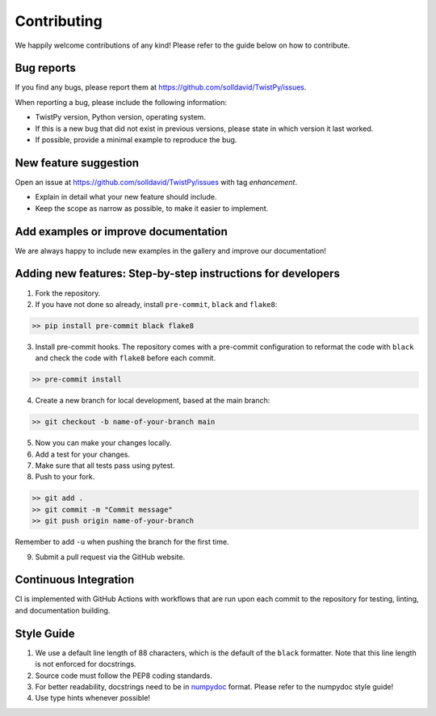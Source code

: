 Contributing
############

We happily welcome contributions of any kind! Please refer to the guide below on how to contribute.

Bug reports
===========

If you find any bugs, please report them at https://github.com/solldavid/TwistPy/issues.

When reporting a bug, please include the following information:

*  TwistPy version, Python version, operating system.
*  If this is a new bug that did not exist in previous versions, please state in which version it last worked.
*  If possible, provide a minimal example to reproduce the bug.

New feature suggestion
======================

Open an issue at https://github.com/solldavid/TwistPy/issues with tag *enhancement*.

*  Explain in detail what your new feature should include.
*  Keep the scope as narrow as possible, to make it easier to implement.

Add examples or improve documentation
=====================================

We are always happy to include new examples in the gallery and improve our documentation!

Adding new features: Step-by-step instructions for developers
=============================================================

1. Fork the repository.

2. If you have not done so already, install ``pre-commit``, ``black`` and ``flake8``:

.. code-block:: bash

   >> pip install pre-commit black flake8

3. Install pre-commit hooks. The repository comes with a pre-commit configuration to reformat the code with ``black`` and check the code with ``flake8`` before each commit.

.. code-block:: bash

   >> pre-commit install

4. Create a new branch for local development, based at the main branch:

.. code-block:: bash

   >> git checkout -b name-of-your-branch main

5. Now you can make your changes locally.

6. Add a test for your changes.

7. Make sure that all tests pass using pytest.

8. Push to your fork.

.. code-block:: bash

   >> git add .
   >> git commit -m "Commit message"
   >> git push origin name-of-your-branch

Remember to add ``-u`` when pushing the branch for the first time.

9. Submit a pull request via the GitHub website.

Continuous Integration
======================

CI is implemented with GitHub Actions with workflows that are run upon each commit to the repository for testing, linting, and documentation building.

Style Guide
===========

1. We use a default line length of 88 characters, which is the default of the ``black`` formatter. Note that this line length is not enforced for docstrings.
2. Source code must follow the PEP8 coding standards.
3. For better readability, docstrings need to be in `numpydoc <https://numpydoc.readthedocs.io/en/latest/format.html>`_ format. Please refer to the numpydoc style guide!
4. Use type hints whenever possible!
